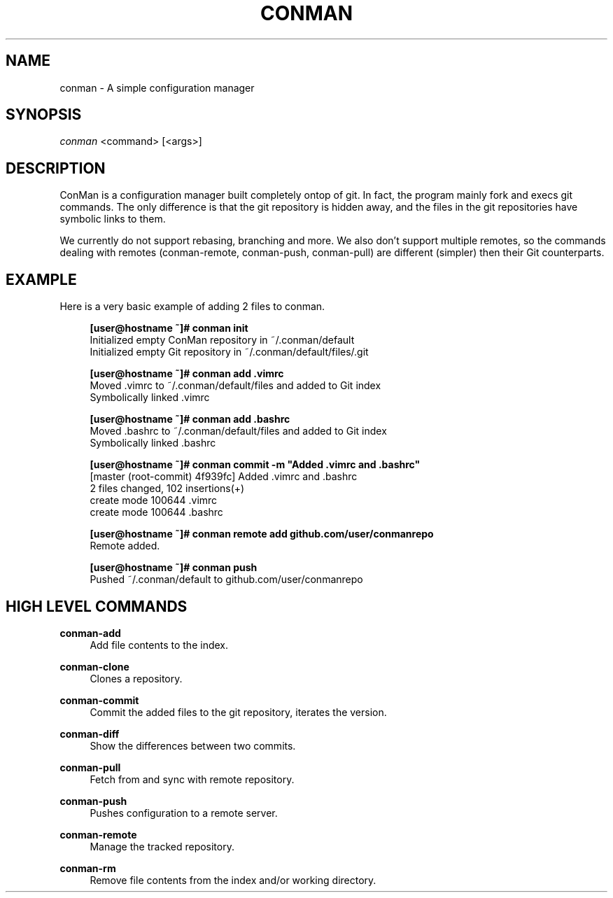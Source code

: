 .TH "CONMAN" "1" "13/06/2015" "ConMan 0.0.1" "Configuration Manager"

.SH "NAME"
conman \- A simple configuration manager

.SH "SYNOPSIS"
\fIconman\fR <command> [<args>]

.SH "DESCRIPTION"
ConMan is a configuration manager built completely ontop of git. In fact, the program mainly fork and execs git commands. The only difference is that the git repository is hidden away, and the files in the git repositories have symbolic links to them.

We currently do not support rebasing, branching and more. We also don't support multiple remotes, so the commands dealing with remotes (conman-remote, conman-push, conman-pull) are different (simpler) then their Git counterparts.

.SH "EXAMPLE"
Here is a very basic example of adding 2 files to conman.
.PP
.if n \{\
.RS 4
.\}
.nf
\fB[user@hostname ~]# conman init\fR
Initialized empty ConMan repository in ~/.conman/default
Initialized empty Git repository in ~/.conman/default/files/.git

\fB[user@hostname ~]# conman add .vimrc\fR
Moved .vimrc to ~/.conman/default/files and added to Git index
Symbolically linked .vimrc

\fB[user@hostname ~]# conman add .bashrc\fR
Moved .bashrc to ~/.conman/default/files and added to Git index
Symbolically linked .bashrc

\fB[user@hostname ~]# conman commit -m "Added .vimrc and .bashrc"\fR
[master (root-commit) 4f939fc] Added .vimrc and .bashrc
 2 files changed, 102 insertions(+)
  create mode 100644 .vimrc
  create mode 100644 .bashrc

\fB[user@hostname ~]# conman remote add github.com/user/conmanrepo\fR
Remote added.

\fB[user@hostname ~]# conman push\fR
Pushed ~/.conman/default to github.com/user/conmanrepo
\fR
.fi
.if n \{\
.RE
.\}
.sp

.SH "HIGH LEVEL COMMANDS"
.PP
\fBconman-add\fR
.RS 4
Add file contents to the index.
.RE
.PP
\fBconman-clone\fR
.RS 4
Clones a repository.
.RE
.PP
\fBconman-commit\fR
.RS 4
Commit the added files to the git repository, iterates the version.
.RE
.PP
\fBconman-diff\fR
.RS 4
Show the differences between two commits.
.RE
.PP
\fBconman-pull\fR
.RS 4
Fetch from and sync with remote repository.
.RE
.PP
\fBconman-push\fR
.RS 4
Pushes configuration to a remote server.
.RE
.PP
\fBconman-remote\fR
.RS 4
Manage the tracked repository.
.RE
.PP
\fBconman-rm\fR
.RS 4
Remove file contents from the index and/or working directory.
.RE
